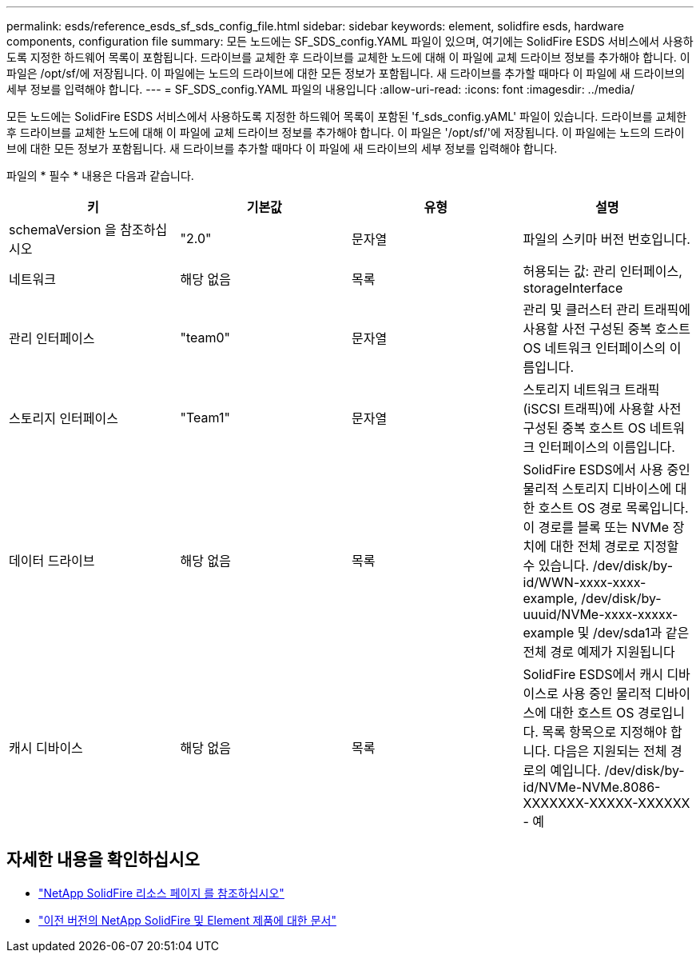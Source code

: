 ---
permalink: esds/reference_esds_sf_sds_config_file.html 
sidebar: sidebar 
keywords: element, solidfire esds, hardware components, configuration file 
summary: 모든 노드에는 SF_SDS_config.YAML 파일이 있으며, 여기에는 SolidFire ESDS 서비스에서 사용하도록 지정한 하드웨어 목록이 포함됩니다. 드라이브를 교체한 후 드라이브를 교체한 노드에 대해 이 파일에 교체 드라이브 정보를 추가해야 합니다. 이 파일은 /opt/sf/에 저장됩니다. 이 파일에는 노드의 드라이브에 대한 모든 정보가 포함됩니다. 새 드라이브를 추가할 때마다 이 파일에 새 드라이브의 세부 정보를 입력해야 합니다. 
---
= SF_SDS_config.YAML 파일의 내용입니다
:allow-uri-read: 
:icons: font
:imagesdir: ../media/


[role="lead"]
모든 노드에는 SolidFire ESDS 서비스에서 사용하도록 지정한 하드웨어 목록이 포함된 'f_sds_config.yAML' 파일이 있습니다. 드라이브를 교체한 후 드라이브를 교체한 노드에 대해 이 파일에 교체 드라이브 정보를 추가해야 합니다. 이 파일은 '/opt/sf/'에 저장됩니다. 이 파일에는 노드의 드라이브에 대한 모든 정보가 포함됩니다. 새 드라이브를 추가할 때마다 이 파일에 새 드라이브의 세부 정보를 입력해야 합니다.

파일의 * 필수 * 내용은 다음과 같습니다.

[cols="4*"]
|===
| 키 | 기본값 | 유형 | 설명 


 a| 
schemaVersion 을 참조하십시오
 a| 
"2.0"
 a| 
문자열
 a| 
파일의 스키마 버전 번호입니다.



 a| 
네트워크
 a| 
해당 없음
 a| 
목록
 a| 
허용되는 값: 관리 인터페이스, storageInterface



 a| 
관리 인터페이스
 a| 
"team0"
 a| 
문자열
 a| 
관리 및 클러스터 관리 트래픽에 사용할 사전 구성된 중복 호스트 OS 네트워크 인터페이스의 이름입니다.



 a| 
스토리지 인터페이스
 a| 
"Team1"
 a| 
문자열
 a| 
스토리지 네트워크 트래픽(iSCSI 트래픽)에 사용할 사전 구성된 중복 호스트 OS 네트워크 인터페이스의 이름입니다.



 a| 
데이터 드라이브
 a| 
해당 없음
 a| 
목록
 a| 
SolidFire ESDS에서 사용 중인 물리적 스토리지 디바이스에 대한 호스트 OS 경로 목록입니다. 이 경로를 블록 또는 NVMe 장치에 대한 전체 경로로 지정할 수 있습니다. /dev/disk/by-id/WWN-xxxx-xxxx-example, /dev/disk/by-uuuid/NVMe-xxxx-xxxxx-example 및 /dev/sda1과 같은 전체 경로 예제가 지원됩니다



 a| 
캐시 디바이스
 a| 
해당 없음
 a| 
목록
 a| 
SolidFire ESDS에서 캐시 디바이스로 사용 중인 물리적 디바이스에 대한 호스트 OS 경로입니다. 목록 항목으로 지정해야 합니다. 다음은 지원되는 전체 경로의 예입니다. /dev/disk/by-id/NVMe-NVMe.8086-XXXXXXX-XXXXX-XXXXXX - 예

|===


== 자세한 내용을 확인하십시오

* https://www.netapp.com/data-storage/solidfire/documentation/["NetApp SolidFire 리소스 페이지 를 참조하십시오"^]
* https://docs.netapp.com/sfe-122/topic/com.netapp.ndc.sfe-vers/GUID-B1944B0E-B335-4E0B-B9F1-E960BF32AE56.html["이전 버전의 NetApp SolidFire 및 Element 제품에 대한 문서"^]

